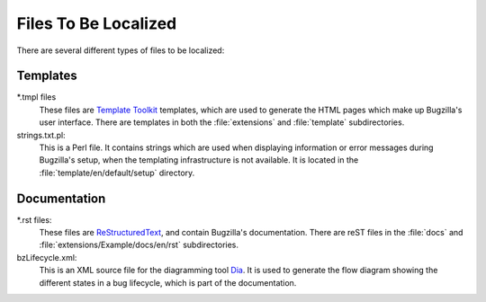 .. _files-to-be-localized:

Files To Be Localized
#####################

There are several different types of files to be localized:

Templates
---------

\*.tmpl files
   These files are `Template Toolkit <http://template-toolkit.org/>`_
   templates, which are used to generate the HTML pages which make up
   Bugzilla's user interface. There are templates in both
   the :file:`extensions` and :file:`template` subdirectories.

strings.txt.pl:
   This is a Perl file. It contains strings which are used when displaying
   information or error messages during Bugzilla's setup, when the templating
   infrastructure is not available. It is located in the
   :file:`template/en/default/setup` directory.

Documentation
-------------

\*.rst files:
   These files are `ReStructuredText <http://docutils.sourceforge.net/docs/ref/rst/restructuredtext.html>`_,
   and contain Bugzilla's documentation. There are reST files in the
   :file:`docs` and :file:`extensions/Example/docs/en/rst` subdirectories.

bzLifecycle.xml:
   This is an XML source file for the diagramming tool
   `Dia <https://wiki.gnome.org/Apps/Dia>`_. It is used to generate the flow
   diagram showing the different states in a bug lifecycle, which is part of
   the documentation.
